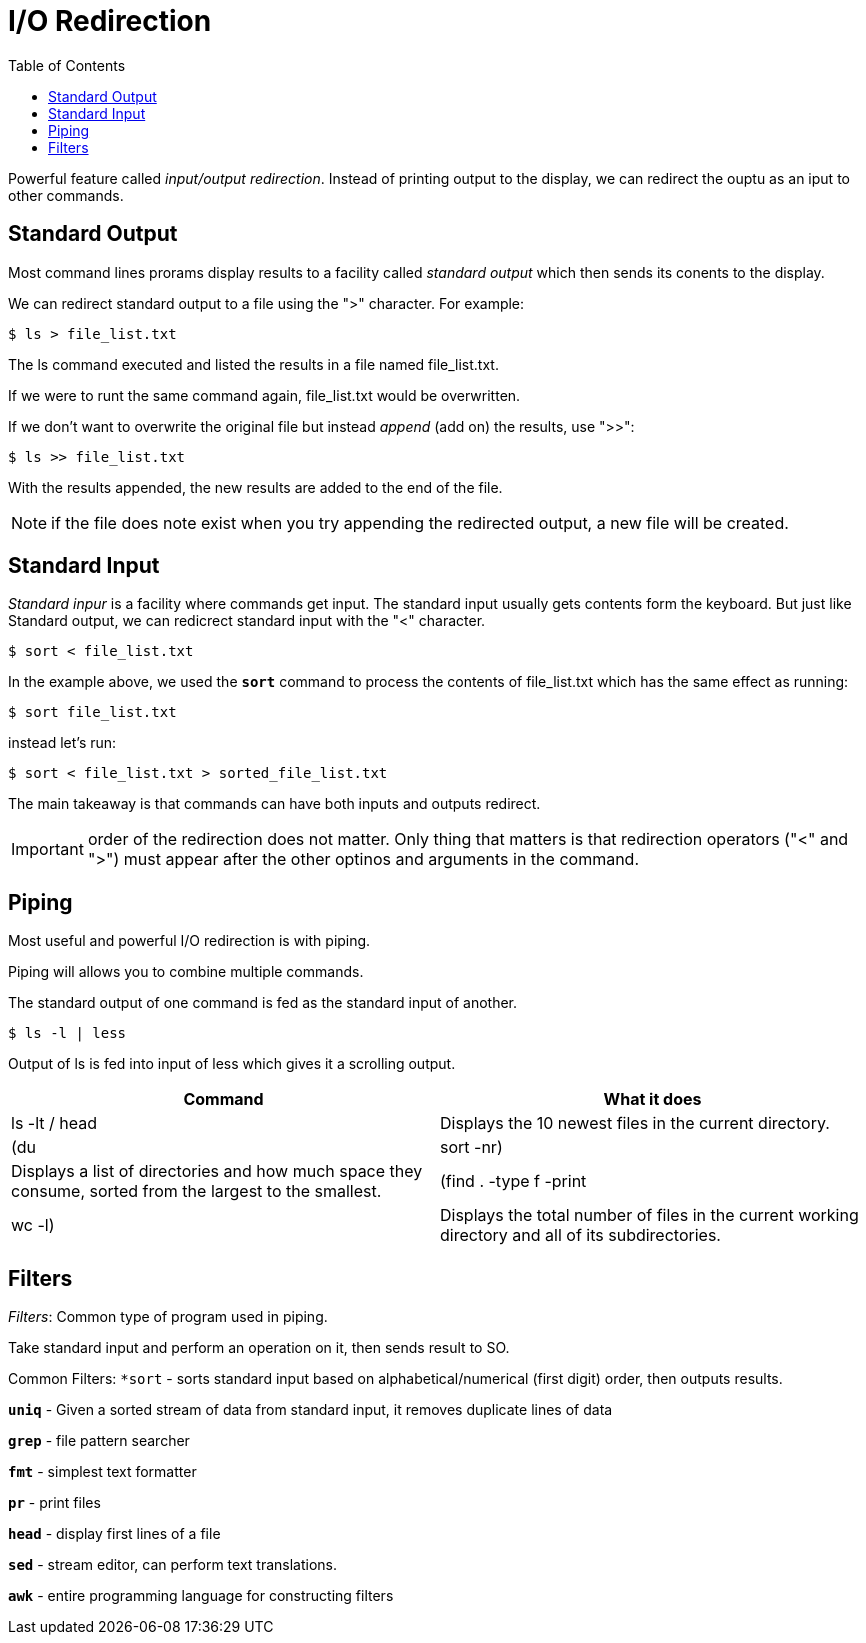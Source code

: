 = I/O Redirection
:toc: left

Powerful feature called _input/output redirection_. Instead of printing output to the display, we can redirect the ouptu as an iput to other commands.

== Standard Output

Most command lines prorams display results to a facility called _standard output_ which then sends its conents to the display. 

We can redirect standard output to a file using the ">" character. For example:

```
$ ls > file_list.txt
```
The ls command executed and listed the results in a file named file_list.txt.

If we were to runt the same command again, file_list.txt would be overwritten. 

If we don't want to overwrite the original file but instead _append_ (add on) the results, use ">>":

```sh 
$ ls >> file_list.txt
```
With the results appended, the new results are added to the end of the file. 

NOTE: if the file does note exist when you try appending the redirected output, a new file will be created. 

== Standard Input

_Standard inpur_ is a facility where commands get input. The standard input usually gets contents form the keyboard. But just like Standard output, we can redicrect standard input with the "<" character. 

```sh
$ sort < file_list.txt
```


In the example above, we used the `*sort*` command to process the contents of file_list.txt which has the same effect as running:

```sh
$ sort file_list.txt
```
instead let's run:

```sh

$ sort < file_list.txt > sorted_file_list.txt
```
The main takeaway is that commands can have both inputs and outputs redirect. 

IMPORTANT: order of the redirection does not matter. Only thing that matters is that redirection operators ("<" and ">") must appear after the other optinos and arguments in the command. 

== Piping

Most useful and powerful I/O redirection is with piping. 

Piping will allows you to combine multiple commands.

The standard output of one command is fed as the standard input of another.

```sh
$ ls -l | less
```
Output of ls is fed into input of less which gives it a scrolling output. 

|===
|Command |What it does

| ls -lt / head
|Displays the 10 newest files in the current directory.

| (du | sort -nr)
|Displays a list of directories and how much space they consume, sorted from the largest to the smallest.

|(find . -type f -print | wc -l)
|Displays the total number of files in the current working directory and all of its subdirectories.
|===

== Filters

_Filters_: Common type of program used in piping. 

Take standard input and perform an operation on it, then sends result to SO.

Common Filters:
`*sort` - sorts standard input based on alphabetical/numerical (first digit) order, then outputs results. 

`*uniq*` - Given a sorted stream of data from standard input, it removes duplicate lines of data

`*grep*` - file pattern searcher

`*fmt*` - simplest text formatter

`*pr*` - print files

`*head*` - display first lines of a file

`*sed*` - stream editor, can perform text translations. 

`*awk*` - entire programming language for constructing filters 


